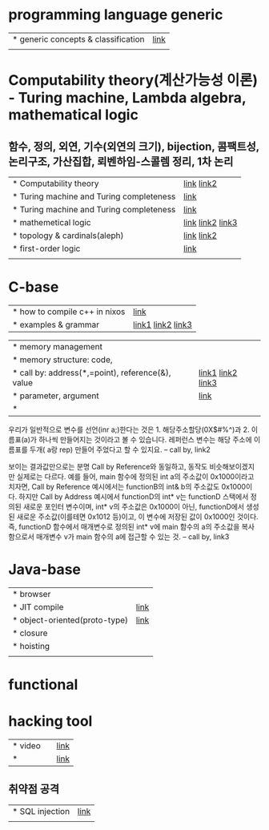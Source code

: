 * programming language generic
| * generic concepts & classification | [[https://namu.wiki/w/%ED%94%84%EB%A1%9C%EA%B7%B8%EB%9E%98%EB%B0%8D%20%EC%96%B8%EC%96%B4][link]] |
|                                     |      |

* Computability theory(계산가능성 이론) - Turing machine, Lambda algebra, mathematical logic
**  함수, 정의, 외연, 기수(외연의 크기), bijection, 콤팩트성, 논리구조, 가산집합, 뢰벤하임-스콜렘 정리, 1차 논리
| * Computability theory                   | [[https://yoda.wiki/wiki/Computability_theory][link]] [[https://ko.wikipedia.org/wiki/%EA%B3%84%EC%82%B0_%EA%B0%80%EB%8A%A5%EC%84%B1_%EC%9D%B4%EB%A1%A0][link2]]       |
| * Turing machine and Turing completeness | [[https://namu.wiki/w/%ED%8A%9C%EB%A7%81%20%EB%A8%B8%EC%8B%A0?from=%ED%8A%9C%EB%A7%81%20%EC%99%84%EC%A0%84#%ED%8A%9C%EB%A7%81%20%EC%99%84%EC%A0%84%ED%95%9C%20%EC%96%B8%EC%96%B4][link]]             |
| * Turing machine and Turing completeness | [[https://namu.wiki/w/%ED%8A%9C%EB%A7%81%20%EB%A8%B8%EC%8B%A0?from=%ED%8A%9C%EB%A7%81%20%EC%99%84%EC%A0%84#%ED%8A%9C%EB%A7%81%20%EC%99%84%EC%A0%84%ED%95%9C%20%EC%96%B8%EC%96%B4][link]]             |
| * mathemetical logic                     | [[https://namu.wiki/w/%EC%88%98%EB%A6%AC%EB%85%BC%EB%A6%AC%ED%95%99][link]] [[https://chocobear.tistory.com/category/%EC%88%98%ED%95%99/%EB%85%BC%EB%A6%AC%ED%95%99%20%7C%20Mathematical%20Logic][link2]] [[https://imnt.tistory.com/56][link3]] |
| * topology & cardinals(aleph)            | [[https://ko.wikipedia.org/wiki/%EB%B6%84%ED%95%B4_%EA%B0%80%EB%8A%A5_%EA%B3%B5%EA%B0%84][link]] [[https://namu.wiki/w/%EC%B4%88%ED%95%9C%EA%B8%B0%EC%88%98][link2]]       |
| * first-order logic                      | [[https://doorbw.tistory.com/76][link]]             |
|                                          |                  |

* C-base
| * how to compile c++ in nixos | [[https://blog.galowicz.de/2019/04/17/tutorial_nix_cpp_setup/][link]]                |
| * examples & grammar          | [[https://boycoding.tistory.com/137][link1]]  [[https://ansohxxn.github.io/cpp/chapter7-2/][link2]]  [[https://topnanis.tistory.com/172][link3]] |

| * memory management                               |                    |
| * memory structure: code,                         |                    |
| * call by: address(*,=point), reference(&), value | [[https://gracefulprograming.tistory.com/11][link1]]  [[https://topnanis.tistory.com/172][link2]] [[https://namu.wiki/w/%EC%B0%B8%EC%A1%B0%EC%97%90%20%EC%9D%98%ED%95%9C%20%ED%98%B8%EC%B6%9C][link3]] |
| * parameter, argument                             | [[https://boycoding.tistory.com/139?category=1006674][link]]               |
| *                                                 |                    |

우리가 일반적으로 변수를 선언(inr a;)한다는 것은 1. 해당주소할당(0X$#%^)과 2. 이름표(a)가 하나씩 만들어지는 것이라고 볼 수 있습니다.
레퍼런스 변수는 해당 주소에 이름표를 두개( a랑 rep) 만들어 주었다고 할 수 있지요.
-- call by, link2

보이는 결과값만으로는 분명 Call by Reference와 동일하고, 동작도 비슷해보이겠지만 실제로는 다르다. 예를 들어, main 함수에 정의된 int a의 주소값이 0x1000이라고 치자면, Call by Reference 예시에서는 functionB의 int& b의 주소값도 0x1000이다. 하지만 Call by Address 예시에서 functionD의 int* v는 functionD 스택에서 정의된 새로운 포인터 변수이며, int* v의 주소값은 0x1000이 아닌, functionD에서 생성된 새로운 주소값(이를테면 0x1012 등)이고, 이 변수에 저장된 값이 0x1000인 것이다. 즉, functionD 함수에서 매개변수로 정의된 int* v에 main 함수의 a의 주소값을 복사함으로서 매개변수 v가 main 함수의 a에 접근할 수 있는 것.
-- call by, link3

* Java-base
| * browser                     |      |
| * JIT compile                 | [[https://ko.wikipedia.org/wiki/JIT_%EC%BB%B4%ED%8C%8C%EC%9D%BC][link]] |
| * object-oriented(proto-type) | [[https://namu.wiki/w/JavaScript][link]] |
| * closure                     |      |
| * hoisting                    |      |
|                               |      |

* functional

* hacking tool
| * video |   | [[https://www.youtube.com/watch?v=dZLw-6BoASk][link]] |
| *       |   | [[https://namu.wiki/w/%EB%B6%84%EB%A5%98:%ED%95%B4%ED%82%B9/%EA%B8%B0%EB%B2%95][link]] |

** 취약점 공격
| * SQL injection | [[https://namu.wiki/w/SQL%20injection][link]] |
|                 |      |
